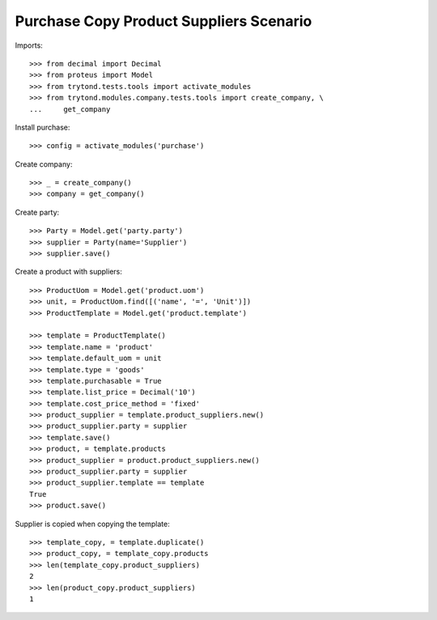 ========================================
Purchase Copy Product Suppliers Scenario
========================================

Imports::

    >>> from decimal import Decimal
    >>> from proteus import Model
    >>> from trytond.tests.tools import activate_modules
    >>> from trytond.modules.company.tests.tools import create_company, \
    ...     get_company

Install purchase::

    >>> config = activate_modules('purchase')

Create company::

    >>> _ = create_company()
    >>> company = get_company()

Create party::

    >>> Party = Model.get('party.party')
    >>> supplier = Party(name='Supplier')
    >>> supplier.save()

Create a product with suppliers::

    >>> ProductUom = Model.get('product.uom')
    >>> unit, = ProductUom.find([('name', '=', 'Unit')])
    >>> ProductTemplate = Model.get('product.template')

    >>> template = ProductTemplate()
    >>> template.name = 'product'
    >>> template.default_uom = unit
    >>> template.type = 'goods'
    >>> template.purchasable = True
    >>> template.list_price = Decimal('10')
    >>> template.cost_price_method = 'fixed'
    >>> product_supplier = template.product_suppliers.new()
    >>> product_supplier.party = supplier
    >>> template.save()
    >>> product, = template.products
    >>> product_supplier = product.product_suppliers.new()
    >>> product_supplier.party = supplier
    >>> product_supplier.template == template
    True
    >>> product.save()

Supplier is copied when copying the template::

    >>> template_copy, = template.duplicate()
    >>> product_copy, = template_copy.products
    >>> len(template_copy.product_suppliers)
    2
    >>> len(product_copy.product_suppliers)
    1

